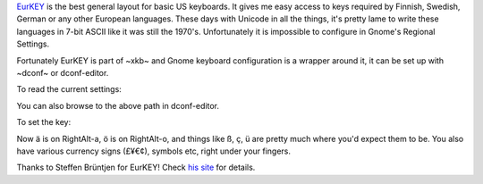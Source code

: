 .. title: Using EURKey on Gnome
.. slug: using-eurkey-on-gnome
.. date: 2016-08-21 16:07:23 UTC-07:00
.. tags: 
.. category: 
.. link: 
.. description: 
.. type: text

`EurKEY <http://eurkey.steffen.bruentjen.eu/start.html>`_ is the best general
layout for basic US keyboards. It gives me easy access to keys required by
Finnish, Swedish, German or any other European languages. These days with
Unicode in all the things, it's pretty lame to write these languages in 7-bit
ASCII like it was still the 1970's. Unfortunately it is impossible to configure
in Gnome's Regional Settings.

Fortunately EurKEY is part of ~xkb~ and Gnome keyboard configuration is a
wrapper around it, it can be set up with ~dconf~ or dconf-editor.

To read the current settings:

.. code:: sh
  $ dconf read /org/gnome/desktop/input-sources/sources
  [('xkb', 'us')]

You can also browse to the above path in dconf-editor.

To set the key:

.. code:: sh
  dconf write /org/gnome/desktop/input-sources/sources "[('xkb', 'eu'), ('xkb', 'us+alt-intl')]" 

.. code:: sh
   $ dconf read /org/gnome/desktop/input-sources/sources
   [('xkb', 'eu'), ('xkb', 'us+alt-intl')]

Now ä is on RightAlt-a, ö is on RightAlt-o, and things like ß, ç, ü are pretty much
where you'd expect them to be. You also have various currency signs (£¥€¢), symbols etc, right under your fingers.
          
Thanks to Steffen Brüntjen for EurKEY! Check `his site
<http://eurkey.steffen.bruentjen.eu/start.html>`_ for details.
